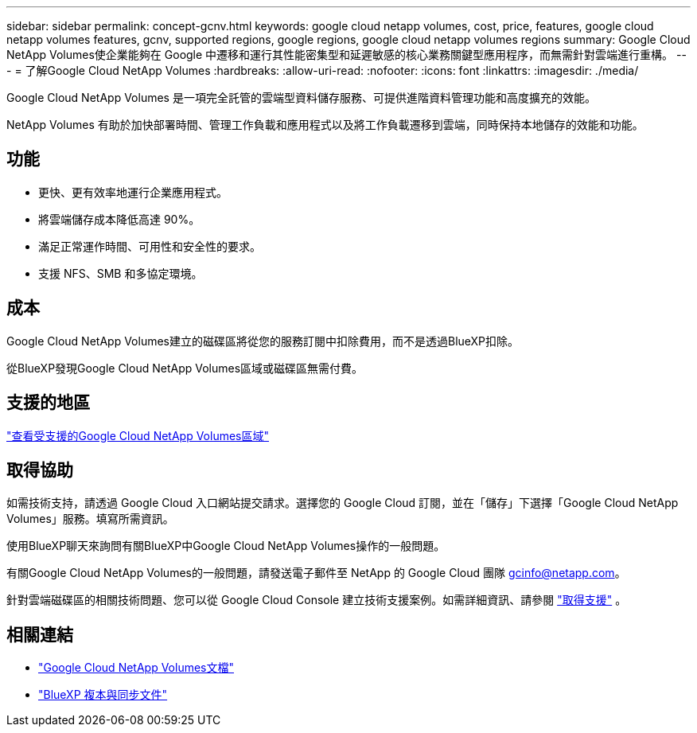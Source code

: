 ---
sidebar: sidebar 
permalink: concept-gcnv.html 
keywords: google cloud netapp volumes, cost, price, features, google cloud netapp volumes features, gcnv, supported regions, google regions, google cloud netapp volumes regions 
summary: Google Cloud NetApp Volumes使企業能夠在 Google 中遷移和運行其性能密集型和延遲敏感的核心業務關鍵型應用程序，而無需針對雲端進行重構。 
---
= 了解Google Cloud NetApp Volumes
:hardbreaks:
:allow-uri-read: 
:nofooter: 
:icons: font
:linkattrs: 
:imagesdir: ./media/


[role="lead"]
Google Cloud NetApp Volumes 是一項完全託管的雲端型資料儲存服務、可提供進階資料管理功能和高度擴充的效能。

NetApp Volumes 有助於加快部署時間、管理工作負載和應用程式以及將工作負載遷移到雲端，同時保持本地儲存的效能和功能。



== 功能

* 更快、更有效率地運行企業應用程式。
* 將雲端儲存成本降低高達 90%。
* 滿足正常運作時間、可用性和安全性的要求。
* 支援 NFS、SMB 和多協定環境。




== 成本

Google Cloud NetApp Volumes建立的磁碟區將從您的服務訂閱中扣除費用，而不是透過BlueXP扣除。

從BlueXP發現Google Cloud NetApp Volumes區域或磁碟區無需付費。



== 支援的地區

https://cloud.google.com/netapp/volumes/docs/discover/service-levels#supported_regions["查看受支援的Google Cloud NetApp Volumes區域"^]



== 取得協助

如需技術支持，請透過 Google Cloud 入口網站提交請求。選擇您的 Google Cloud 訂閱，並在「儲存」下選擇「Google Cloud NetApp Volumes」服務。填寫所需資訊。

使用BlueXP聊天來詢問有關BlueXP中Google Cloud NetApp Volumes操作的一般問題。

有關Google Cloud NetApp Volumes的一般問題，請發送電子郵件至 NetApp 的 Google Cloud 團隊 gcinfo@netapp.com。

針對雲端磁碟區的相關技術問題、您可以從 Google Cloud Console 建立技術支援案例。如需詳細資訊、請參閱 link:https://cloud.google.com/netapp/volumes/docs/support["取得支援"^] 。



== 相關連結

* https://cloud.google.com/netapp/volumes/docs/discover/overview["Google Cloud NetApp Volumes文檔"^]
* https://docs.netapp.com/us-en/bluexp-copy-sync/index.html["BlueXP 複本與同步文件"^]

